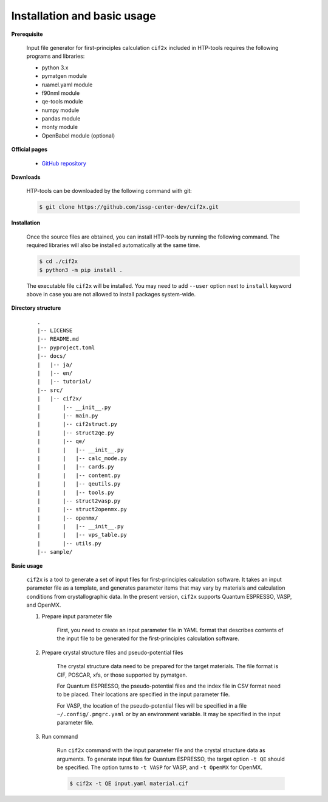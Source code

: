 Installation and basic usage
================================================================

**Prerequisite**

  Input file generator for first-principles calculation ``cif2x`` included in HTP-tools requires the following programs and libraries:

  - python 3.x
  - pymatgen module
  - ruamel.yaml module
  - f90nml module
  - qe-tools module
  - numpy module
  - pandas module
  - monty module
  - OpenBabel module (optional)

**Official pages**

  - `GitHub repository <https://github.com/issp-center-dev/cif2x>`_

**Downloads**

  HTP-tools can be downloaded by the following command with git:

  .. code-block:: bash

     $ git clone https://github.com/issp-center-dev/cif2x.git

**Installation**

  Once the source files are obtained, you can install HTP-tools by running the following command. The required libraries will also be installed automatically at the same time. 

  .. code-block:: bash

     $ cd ./cif2x
     $ python3 -m pip install .

  The executable file ``cif2x`` will be installed.
  You may need to add ``--user`` option next to ``install`` keyword above in case you are not allowed to install packages system-wide.


**Directory structure**

  ::

     .
     |-- LICENSE
     |-- README.md
     |-- pyproject.toml
     |-- docs/
     |   |-- ja/
     |   |-- en/
     |   |-- tutorial/
     |-- src/
     |   |-- cif2x/
     |       |-- __init__.py
     |       |-- main.py
     |       |-- cif2struct.py
     |       |-- struct2qe.py
     |       |-- qe/
     |       |   |-- __init__.py
     |	     |   |-- calc_mode.py
     |	     |   |-- cards.py
     |	     |   |-- content.py
     |	     |   |-- qeutils.py
     |	     |   |-- tools.py
     |       |-- struct2vasp.py
     |       |-- struct2openmx.py
     |       |-- openmx/
     |       |   |-- __init__.py
     |       |   |-- vps_table.py
     |       |-- utils.py
     |-- sample/


**Basic usage**

  ``cif2x`` is a tool to generate a set of input files for first-principles calculation software. It takes an input parameter file as a template, and generates parameter items that may vary by materials and calculation conditions from crystallographic data. In the present version, ``cif2x`` supports Quantum ESPRESSO, VASP, and OpenMX.

  #. Prepare input parameter file

      First, you need to create an input parameter file in YAML format that describes contents of the input file to be generated for the first-principles calculation software.

  #. Prepare crystal structure files and pseudo-potential files

      The crystal structure data need to be prepared for the target materials. The file format is CIF, POSCAR, xfs, or those supported by pymatgen.

      For Quantum ESPRESSO, the pseudo-potential files and the index file in CSV format need to be placed. Their locations are specified in the input parameter file.

      For VASP, the location of the pseudo-potential files will be specified in a file ``~/.config/.pmgrc.yaml`` or by an environment variable. It may be specified in the input parameter file.

  #. Run command

      Run ``cif2x`` command with the input parameter file and the crystal structure data as arguments. To generate input files for Quantum ESPRESSO, the target option ``-t QE`` should be specified. The option turns to ``-t VASP`` for VASP, and ``-t OpenMX`` for OpenMX.

      .. code-block:: bash

          $ cif2x -t QE input.yaml material.cif


